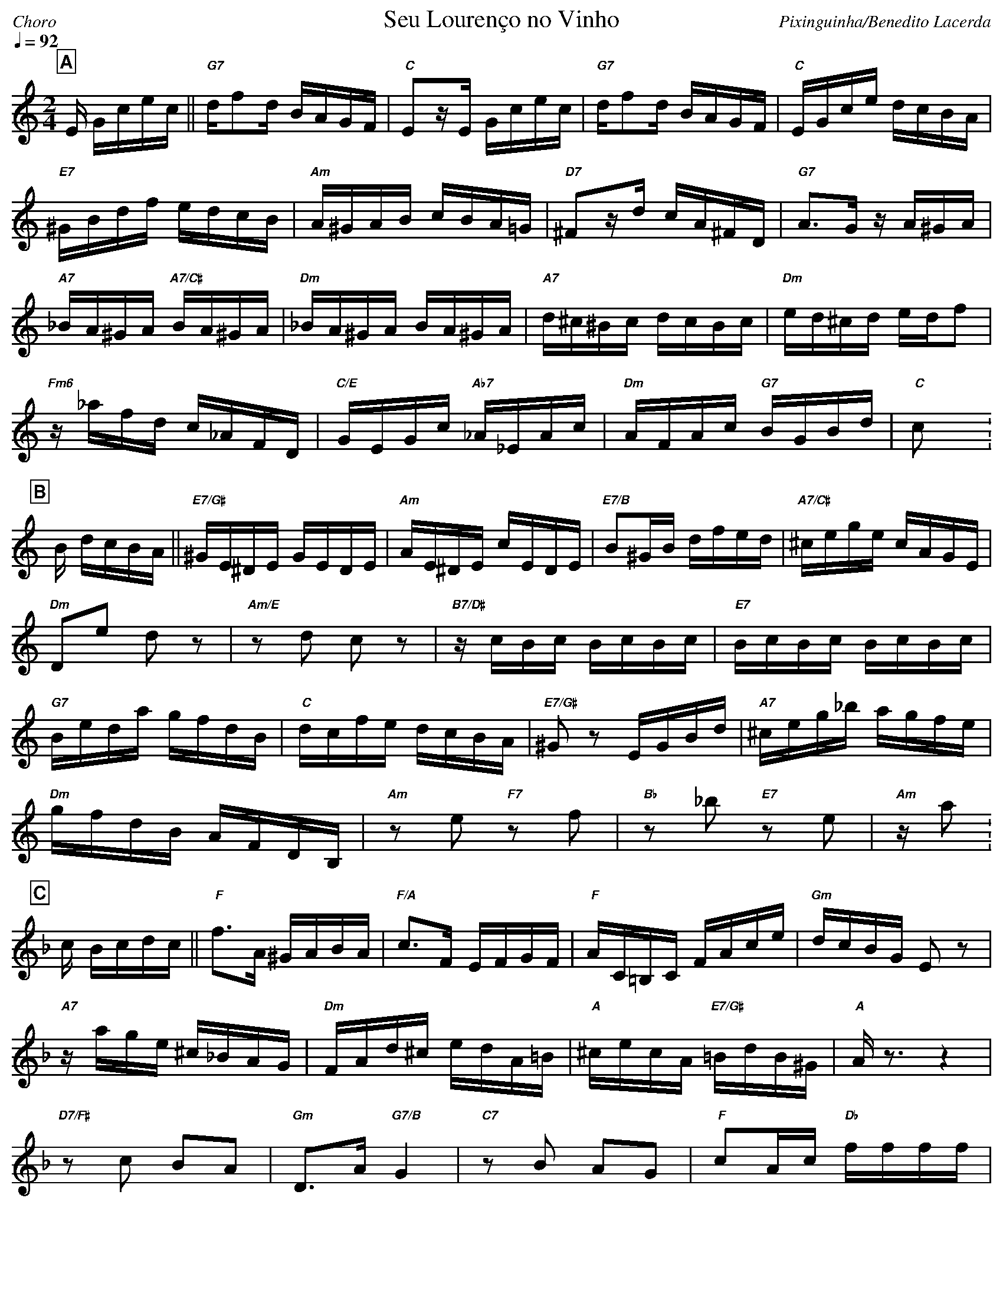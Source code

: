 %%fit2box * *

% header layout
%%partsfont Helvetica-Bold 15 box
%%gchordfont Helvetica-BoldItalic 10
%%titleformat R-Q- T C1
%%composerspace 0
%%musicspace 0
%%partsspace 0
%%titlespace 0
%%topspace 0

% music visual settings
%%maxshrink 0.91
%%staffscale 1.2
%%leftmargin 10
%%rightmargin 10

% music notation preferences
%%cancelkey 0
%%keywarn 0

% playback options
%%MIDI gchord fc2cfhcf
%%MIDI gchordon
%%MIDI chordprog 24
%%MIDI program 73
%%MIDI bassprog 25

X:1
%%topmargin 0
%%botmargin 0
T:Seu Louren\cco no Vinho
C: Pixinguinha/Benedito Lacerda
P:AABBACCA
M:2/4
L:1/16
Q:1/4=92
R:Choro
K:C clef=treble
P:A 
E Gcec || "G7"df2d BAGF | "C"E2zE Gcec | "G7"df2d BAGF | "C"EGce dcBA |
"E7"^GBdf edcB | "Am"A^GAB cBA=G | "D7"^F2zd cA^FD | "G7"A3G zA^GA |
"A7"_BA^GA "A7/C#"BA^GA | "Dm"_BA^GA BA^GA | "A7"d^c^Bc dcBc | "Dm"ed^cd edf2 |
"Fm6"z_afd c_AFD | "C/E"GEGc "Ab7"_A_EAc | "Dm"AFAc "G7"BGBd | "C"c2 x  :
P:B
[K: Am] B dcBA || "E7/G#"^GE^DE GEDE | "Am"AE^DE cEDE | "E7/B"B2^GB dfed | "A7/C#"^cege cAGE |
"Dm"D2e2 d2z2 | "Am/E"z2d2 c2z2 | "B7/D#"zcBc BcBc | "E7"BcBc BcBc |
"G7"Beda gfdB | "C"dcfe dcBA | "E7/G#"^G2z2 EGBd | "A7"^ceg_b agfe |
"Dm"gfdB AFDB, | "Am"z2e2 "F7"z2f2 | "Bb"z2 _b2 "E7"z2e2 | "Am"za2 :
P:C
[K: F] c Bcdc || "F"f3A ^GABA | "F/A"c3F EFGF | "F"AC=B,C FAce | "Gm"dcBG E2z2 |
"A7"zage ^c_BAG | "Dm"FAd^c edA=B | "A"^cecA "E7/G#"=BdB^G | "A"Az3 z4 |
"D7/F#"z2c2 B2A2 | "Gm"D3A "G7/B"G4 | "C7"z2B2 A2G2 | "F"c2Ac "Db"ffff |
"Ddim"z^G=Bd "Bbm6/Db"ffff | "F"zagf edc=B | "Gm"_Bc^cd "C7"AG=cA | "F"F3 :